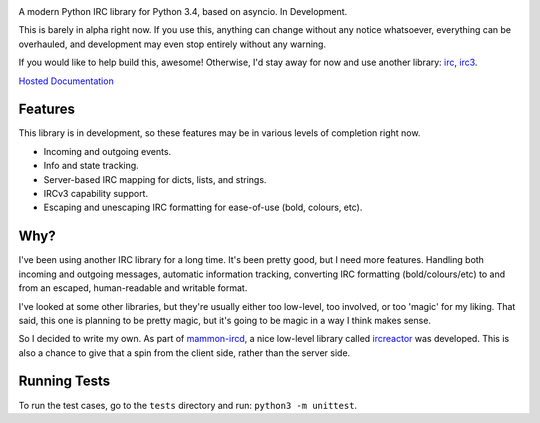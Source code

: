 .. image:: https://cdn.rawgit.com/DanielOaks/girc/master/docs/logo.png
    :alt: gIRC
    :align: center

A modern Python IRC library for Python 3.4, based on asyncio. In Development.

This is barely in alpha right now. If you use this, anything can change without any notice whatsoever, everything can be overhauled, and development may even stop entirely without any warning.

If you would like to help build this, awesome! Otherwise, I'd stay away for now and use another library: `irc <https://bitbucket.org/jaraco/irc>`_, `irc3 <https://github.com/gawel/irc3/>`_.

`Hosted Documentation <http://girc.readthedocs.org/en/latest/>`_


Features
--------
This library is in development, so these features may be in various levels of completion right now.

* Incoming and outgoing events.
* Info and state tracking.
* Server-based IRC mapping for dicts, lists, and strings.
* IRCv3 capability support.
* Escaping and unescaping IRC formatting for ease-of-use (bold, colours, etc).


Why?
----
I've been using another IRC library for a long time. It's been pretty good, but I need more features. Handling both incoming and outgoing messages, automatic information tracking, converting IRC formatting (bold/colours/etc) to and from an escaped, human-readable and writable format.

I've looked at some other libraries, but they're usually either too low-level, too involved, or too 'magic' for my liking. That said, this one is planning to be pretty magic, but it's going to be magic in a way I think makes sense.

So I decided to write my own. As part of `mammon-ircd <https://github.com/mammon-ircd/mammon>`_, a nice low-level library called `ircreactor <https://github.com/mammon-ircd/ircreactor>`_ was developed. This is also a chance to give that a spin from the client side, rather than the server side.


Running Tests
-------------
To run the test cases, go to the ``tests`` directory and run: ``python3 -m unittest``.
